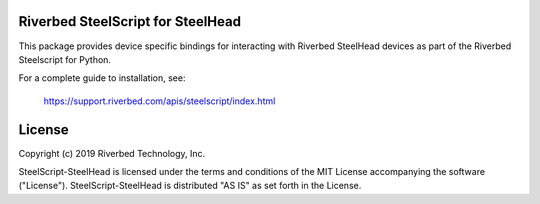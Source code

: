 Riverbed SteelScript for SteelHead
==================================

This package provides device specific bindings for interacting
with Riverbed SteelHead devices as part of the Riverbed
Steelscript for Python.

For a complete guide to installation, see:

  `https://support.riverbed.com/apis/steelscript/index.html <https://support.riverbed.com/apis/steelscript/index.html>`_

License
=======

Copyright (c) 2019 Riverbed Technology, Inc.

SteelScript-SteelHead is licensed under the terms and conditions of the MIT
License accompanying the software ("License").  SteelScript-SteelHead is
distributed "AS IS" as set forth in the License.
